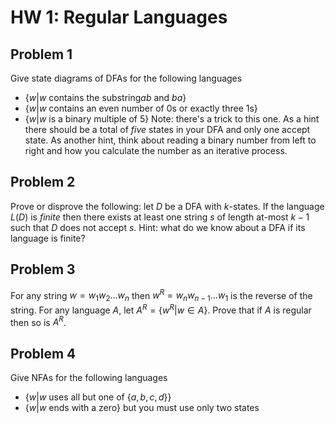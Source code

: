 * HW 1: Regular Languages
** Problem 1 
   Give state diagrams of DFAs for the following languages
   + $\{ w | w \text{ contains the substring} ab \text{ and } ba  \}$
   + $\{ w | w \text{ contains an even number of 0s or exactly three 1s} \}$
   + $\{ w | w \text{ is a binary multiple of 5} \}$ Note: there's a trick to this one. As a hint there should be a total of /five/ states in your DFA and only one accept state. As another hint, think about reading a binary number from left to right and how you calculate the number as an iterative process.
** Problem 2
   Prove or disprove the following: let $D$ be a DFA with $k$-states. If the language $L(D)$ is /finite/ then there exists at least one string $s$ of length at-most $k-1$ such that $D$ does not accept  $s$. Hint: what do we know about a DFA if its language is finite?
** Problem 3
   For any string $w=w_1 w_2 \ldots w_n$ then $w^R = w_n w_{n-1} \ldots w_1$ is the reverse of the string. For any language $A$, let $A^R = \{ w^R | w \in A \}$. Prove that if $A$ is regular then so is $A^R$. 
** Problem 4
   Give NFAs for the following languages 
   + $\{ w | w \text{ uses all but one of } \{a,b,c,d\} \}$
   + $\{ w | w \text{ ends with a zero} \}$ but you must use only two states
